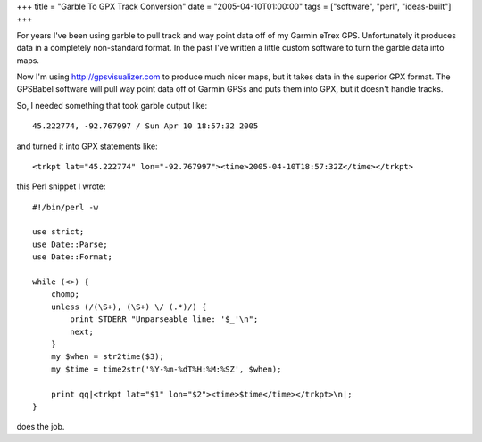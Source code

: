 +++
title = "Garble To GPX Track Conversion"
date = "2005-04-10T01:00:00"
tags = ["software", "perl", "ideas-built"]
+++


For years I've been using  garble to pull track and way point data off of my Garmin eTrex GPS. Unfortunately it produces data in a completely non-standard format. In the past I've written a little custom software to turn the garble data into maps.

Now I'm using  http://gpsvisualizer.com to produce much nicer maps, but it takes data in the superior  GPX format. The  GPSBabel software will pull way point data off of Garmin GPSs and puts them into GPX, but it doesn't handle tracks.

So, I needed something that took garble output like::

	45.222774, -92.767997 / Sun Apr 10 18:57:32 2005

and turned it into GPX statements like::

	<trkpt lat="45.222774" lon="-92.767997"><time>2005-04-10T18:57:32Z</time></trkpt>

this Perl snippet I wrote::

	#!/bin/perl -w

	use strict;
	use Date::Parse;
	use Date::Format;

	while (<>) {
	    chomp;
	    unless (/(\S+), (\S+) \/ (.*)/) {
		print STDERR "Unparseable line: '$_'\n";
		next;
	    }
	    my $when = str2time($3);
	    my $time = time2str('%Y-%m-%dT%H:%M:%SZ', $when);
	    
	    print qq|<trkpt lat="$1" lon="$2"><time>$time</time></trkpt>\n|;
	}

does the job.

.. date: 1113109200
.. tags: perl,ideas-built,software
